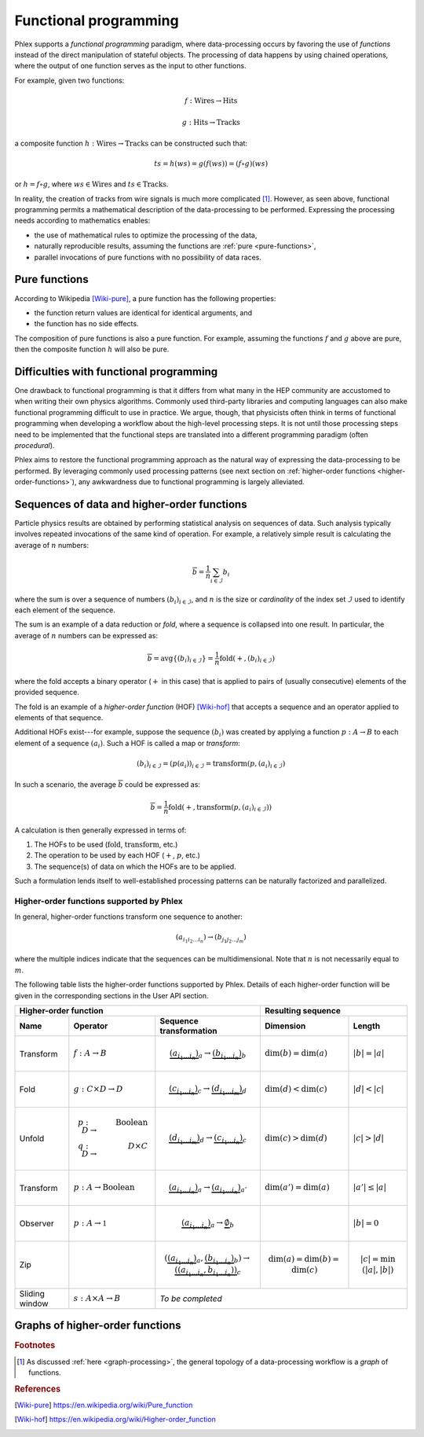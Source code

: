 Functional programming
----------------------

Phlex supports a *functional programming* paradigm, where data-processing occurs by favoring the use of *functions* instead of the direct manipulation of stateful objects.
The processing of data happens by using chained operations, where the output of one function serves as the input to other functions.

For example, given two functions:

.. math::
   f: \mbox{Wires} \rightarrow \mbox{Hits}

   g: \mbox{Hits} \rightarrow \mbox{Tracks}

a composite function :math:`h: \mbox{Wires} \rightarrow \mbox{Tracks}` can be constructed such that:

.. math::
   ts = h(ws) = g(f(ws)) = (f \circ g)(ws)

or :math:`h = f \circ g`, where :math:`ws \in \mbox{Wires}` and :math:`ts \in \mbox{Tracks}`.

In reality, the creation of tracks from wire signals is much more complicated [#f1]_.
However, as seen above, functional programming permits a mathematical description of the data-processing to be performed.
Expressing the processing needs according to mathematics enables:

- the use of mathematical rules to optimize the processing of the data,
- naturally reproducible results, assuming the functions are :ref:`pure <pure-functions>`,
- parallel invocations of pure functions with no possibility of data races.

.. _pure-functions:

Pure functions
^^^^^^^^^^^^^^

According to Wikipedia [Wiki-pure]_, a pure function has the following properties:

- the function return values are identical for identical arguments, and
- the function has no side effects.

The composition of pure functions is also a pure function.
For example, assuming the functions :math:`f` and :math:`g` above are pure, then the composite function :math:`h` will also be pure.

Difficulties with functional programming
^^^^^^^^^^^^^^^^^^^^^^^^^^^^^^^^^^^^^^^^

One drawback to functional programming is that it differs from what many in the HEP community are accustomed to when writing their own physics algorithms.
Commonly used third-party libraries and computing languages can also make functional programming difficult to use in practice.
We argue, though, that physicists often think in terms of functional programming when developing a workflow about the high-level processing steps.
It is not until those processing steps need to be implemented that the functional steps are translated into a different programming paradigm (often *procedural*).

Phlex aims to restore the functional programming approach as the natural way of expressing the data-processing to be performed.
By leveraging commonly used processing patterns (see next section on :ref:`higher-order functions <higher-order-functions>`), any awkwardness due to functional programming is largely alleviated.

.. _higher-order-functions:

Sequences of data and higher-order functions
^^^^^^^^^^^^^^^^^^^^^^^^^^^^^^^^^^^^^^^^^^^^

Particle physics results are obtained by performing statistical analysis on sequences of data.
Such analysis typically involves repeated invocations of the same kind of operation.
For example, a relatively simple result is calculating the average of :math:`n` numbers:

.. math::
   \overline{b} = \frac{1}{n}\sum_{i \in \mathcal{I}} b_i

where the sum is over a sequence of numbers :math:`(b_i)_{i \in \mathcal{I}}`, and :math:`n` is the size or *cardinality* of the index set :math:`\mathcal{I}` used to identify each element of the sequence.

The sum is an example of a data reduction or *fold*, where a sequence is collapsed into one result.
In particular, the average of :math:`n` numbers can be expressed as:

.. math::
   \overline{b} = \mbox{avg} \left\{(b_i)_{i \in \mathcal{I}}\right\} = \frac{1}{n} \mbox{fold}(+, (b_i)_{i \in \mathcal{I}})

where the fold accepts a binary operator (:math:`+` in this case) that is applied to pairs of (usually consecutive) elements of the provided sequence.

The fold is an example of a *higher-order function* (HOF) [Wiki-hof]_ that accepts a sequence and an operator applied to elements of that sequence.

Additional HOFs exist---for example, suppose the sequence :math:`(b_i)` was created by applying a function :math:`p: A \rightarrow B` to each element of a sequence :math:`(a_i)`.
Such a HOF is called a map or *transform*:

.. math::
   (b_i)_{i \in \mathcal{I}} = (p(a_i))_{i \in \mathcal{I}} = \mbox{transform}(p, (a_i)_{i \in \mathcal{I}})

In such a scenario, the average :math:`\overline{b}` could be expressed as:

.. math::
   \overline{b} = \frac{1}{n} \mbox{fold}(+, \mbox{transform}(p, (a_i)_{i \in \mathcal{I}}))

A calculation is then generally expressed in terms of:

1. The HOFs to be used (:math:`\mbox{fold}`, :math:`\mbox{transform}`, etc.)
2. The operation to be used by each HOF (:math:`+`, :math:`p`, etc.)
3. The sequence(s) of data on which the HOFs are to be applied.

Such a formulation lends itself to well-established processing patterns can be naturally factorized and parallelized.

Higher-order functions supported by Phlex
~~~~~~~~~~~~~~~~~~~~~~~~~~~~~~~~~~~~~~~~~

In general, higher-order functions transform one sequence to another:

.. math::
   (a_{i_1i_2\dots i_n}) \rightarrow (b_{j_1j_2\dots j_m})

where the multiple indices indicate that the sequences can be multidimensional.
Note that :math:`n` is not necessarily equal to :math:`m`.

The following table lists the higher-order functions supported by Phlex.
Details of each higher-order function will be given in the corresponding sections in the User API section.

+---------------------------------------------------------------------------------------------------------------------------------+---------------------------------------------------+
| Higher-order function                                                                                                           | Resulting sequence                                |
+------------------+-----------------------------------------+--------------------------------------------------------------------+----------------------------+----------------------+
| Name             | Operator                                | Sequence transformation                                            | Dimension                  | Length               |
+==================+=========================================+====================================================================+============================+======================+
| Transform        | :math:`f: A \rightarrow B`              | .. math::                                                          | :math:`\dim(b) = \dim(a)`  | :math:`|b| = |a|`    |
|                  |                                         |    \underbrace{(a_{i_1\dots i_n})}_a \rightarrow                   |                            |                      |
|                  |                                         |    \underbrace{(b_{i_1\dots i_n})}_b                               |                            |                      |
+------------------+-----------------------------------------+--------------------------------------------------------------------+----------------------------+----------------------+
| Fold             | :math:`g: C \times D \rightarrow D`     | .. math::                                                          | :math:`\dim(d) < \dim(c)`  | :math:`|d| < |c|`    |
|                  |                                         |    \underbrace{(c_{i_1\dots i_n})}_c \rightarrow                   |                            |                      |
|                  |                                         |    \underbrace{(d_{i_1\dots i_m})}_d                               |                            |                      |
+------------------+-----------------------------------------+--------------------------------------------------------------------+----------------------------+----------------------+
| Unfold           | .. math::                               | .. math::                                                          | :math:`\dim(c) > \dim(d)`  | :math:`|c| > |d|`    |
|                  |    p: D &\rightarrow& \mbox{Boolean} \\ |    \underbrace{(d_{i_1\dots i_m})}_d \rightarrow                   |                            |                      |
|                  |    q: D &\rightarrow& D \times C        |    \underbrace{(c_{i_1\dots i_n})}_c                               |                            |                      |
+------------------+-----------------------------------------+--------------------------------------------------------------------+----------------------------+----------------------+
| Transform        | :math:`p: A \rightarrow \mbox{Boolean}` | .. math::                                                          | :math:`\dim(a') = \dim(a)` | :math:`|a'| \le |a|` |
|                  |                                         |    \underbrace{(a_{i_1\dots i_n})}_a \rightarrow                   |                            |                      |
|                  |                                         |    \underbrace{(a_{i_1\dots i_n})}_{a'}                            |                            |                      |
+------------------+-----------------------------------------+--------------------------------------------------------------------+----------------------------+----------------------+
| Observer         | :math:`p: A \rightarrow \mathbb{1}`     | .. math::                                                          |                            | :math:`|b| = 0`      |
|                  |                                         |    \underbrace{(a_{i_1\dots i_n})}_a \rightarrow                   |                            |                      |
|                  |                                         |    \underbrace{\emptyset}_b                                        |                            |                      |
+------------------+-----------------------------------------+--------------------------------------------------------------------+----------------------------+----------------------+
| Zip              |                                         | .. math::                                                          | .. math::                  | .. math::            |
|                  |                                         |    (\underbrace{(a_{i_1\dots i_n})}_a,                             |    \dim(a)                 |    |c|               |
|                  |                                         |     \underbrace{(b_{i_1\dots i_n})}_b)                             |            = \dim(b)       |     = \min(|a|, |b|) |
|                  |                                         |      \rightarrow                                                   |            = \dim(c)       |                      |
|                  |                                         |      \underbrace{((a_{i_1\dots i_n}, b_{i_1\dots i_n}))}_c         |                            |                      |
+------------------+-----------------------------------------+--------------------------------------------------------------------+----------------------------+----------------------+
| Sliding window   | :math:`s: A \times A \rightarrow B`     | *To be completed*                                                                                                      |
+------------------+-----------------------------------------+--------------------------------------------------------------------+----------------------------+----------------------+


.. _graph-processing:

Graphs of higher-order functions
^^^^^^^^^^^^^^^^^^^^^^^^^^^^^^^^

.. rubric:: Footnotes

.. [#f1] As discussed :ref:`here <graph-processing>`, the general topology of a data-processing workflow is a *graph* of functions.

.. rubric:: References

.. [Wiki-pure] https://en.wikipedia.org/wiki/Pure_function
.. [Wiki-hof] https://en.wikipedia.org/wiki/Higher-order_function
